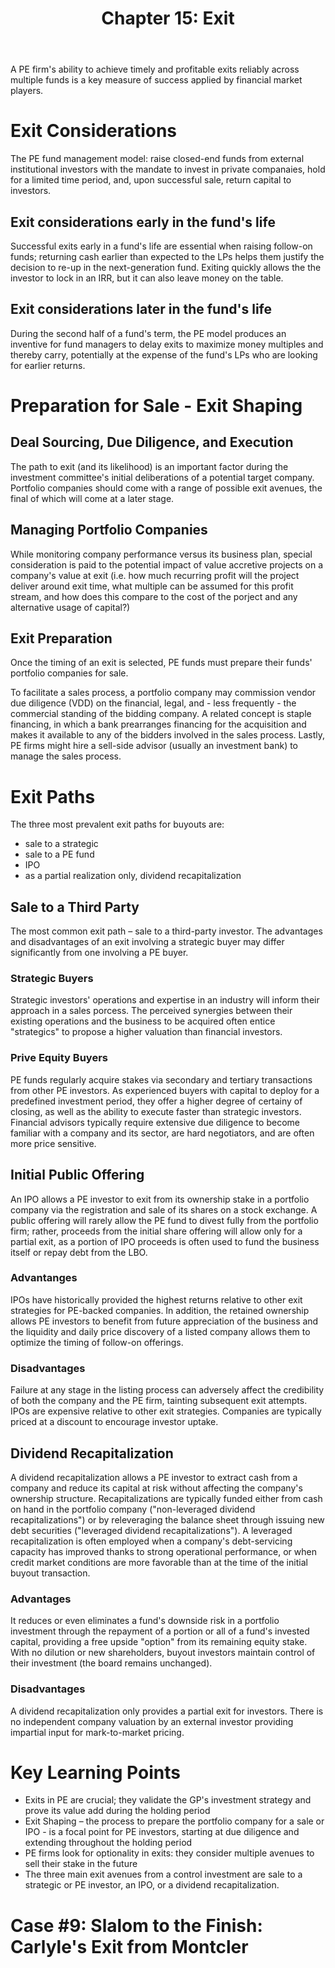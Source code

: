#+TITLE: Chapter 15: Exit

A PE firm's ability to achieve timely and profitable exits reliably across multiple funds is a key measure of success applied by financial market players.

* Exit Considerations

The PE fund management model: raise closed-end funds from external institutional investors with the mandate to invest in private companaies, hold for a limited time period, and, upon successful sale, return capital to investors.

** Exit considerations early in the fund's life
Successful exits early in a fund's life are essential when raising follow-on funds; returning cash earlier than expected to the LPs helps them justify the decision to re-up in the next-generation fund. Exiting quickly allows the the investor to lock in an IRR, but it can also leave money on the table.

** Exit considerations later in the fund's life
During the second half of a fund's term, the PE model produces an inventive for fund managers to delay exits to maximize money multiples and thereby carry, potentially at the expense of the fund's LPs who are looking for earlier returns.

* Preparation for Sale - Exit Shaping

** Deal Sourcing, Due Diligence, and Execution

The path to exit (and its likelihood) is an important factor during the investment committee's initial deliberations
of a potential target company. Portfolio companies should come with a range of possible exit avenues, the final of which will come at a later stage.

** Managing Portfolio Companies

While monitoring company performance versus its business plan, special consideration is paid to the potential impact of value accretive projects on a company's value at exit (i.e. how much recurring profit will the project deliver around exit time, what multiple can be assumed for this profit stream, and how does this compare to the cost of the porject and any alternative usage of capital?)

** Exit Preparation

Once the timing of an exit is selected, PE funds must prepare their funds' portfolio companies for sale.

To facilitate a sales process, a portfolio company may commission vendor due diligence (VDD) on the financial, legal, and - less frequently - the commercial standing of the bidding company. A related concept is staple financing, in which a bank prearranges financing for the acquisition and makes it available to any of the bidders involved in the sales process. Lastly, PE firms might hire a sell-side advisor (usually an investment bank) to manage the sales process.

* Exit Paths

The three most prevalent exit paths for buyouts are:
- sale to a strategic
- sale to a PE fund
- IPO
- as a partial realization only, dividend recapitalization

** Sale to a Third Party

The most common exit path -- sale to a third-party investor. The advantages and disadvantages of an exit involving a strategic buyer may differ significantly from one involving a PE buyer.

*** Strategic Buyers

Strategic investors' operations and expertise in an industry will inform their approach in a sales porcess. The perceived synergies between their existing operations and the business to be acquired often entice "strategics" to propose a higher valuation than financial investors.

*** Prive Equity Buyers

PE funds regularly acquire stakes via secondary and tertiary transactions from other PE investors.
As experienced buyers with capital to deploy for a predefined investment period, they offer a higher degree
of certainy of closing, as well as the ability to execute faster than strategic investors.
Financial advisors typically require extensive due diligence to become familiar with a company and its sector, are hard negotiators, and are often more price sensitive.

** Initial Public Offering

An IPO allows a PE investor to exit from its ownership stake in a portfolio company via the registration and sale of its shares on a stock exchange. A public offering will rarely allow the PE fund to divest fully from the portfolio firm; rather, proceeds from the initial share offering will allow only for a partial exit, as a portion of IPO proceeds is often used to fund the business itself or repay debt from the LBO.

*** Advantanges

IPOs have historically provided the highest returns relative to other exit strategies for PE-backed companies.
In addition, the retained ownership allows PE investors to benefit from future appreciation of the business and
the liquidity and daily price discovery of a listed company allows them to optimize the timing of follow-on offerings.

*** Disadvantages

Failure at any stage in the listing process can adversely affect the credibility of both the company and the PE firm,
tainting subsequent exit attempts. IPOs are expensive relative to other exit strategies. Companies are typically priced
at a discount to encourage investor uptake.

** Dividend Recapitalization

A dividend recapitalization allows a PE investor to extract cash from a company and reduce its capital at risk without affecting the company's ownership structure. Recapitalizations are typically funded either from cash on hand in the
portfolio company ("non-leveraged dividend recapitalizations") or by releveraging the balance sheet through issuing
new debt securities ("leveraged dividend recapitalizations"). A leveraged recapitalization is often employed when a
company's debt-servicing capacity has improved thanks to strong operational performance, or when credit market conditions
are more favorable than at the time of the initial buyout transaction.

*** Advantages

It reduces or even eliminates a fund's downside risk in a portfolio investment through the repayment of a portion or
all of a fund's invested capital, providing a free upside "option" from its remaining equity stake. With no dilution or
new shareholders, buyout investors maintain control of their investment (the board remains unchanged).

*** Disadvantages

A dividend recapitalization only provides a partial exit for investors. There is no independent company valuation by an
external investor providing impartial input for mark-to-market pricing.

* Key Learning Points

- Exits in PE are crucial; they validate the GP's investment strategy and prove its value add during the holding period
- Exit Shaping -- the process to prepare the portfolio company for a sale or IPO - is a focal point for PE investors,
  starting at due diligence and extending throughout the holding period
- PE firms look for optionality in exits: they consider multiple avenues to sell their stake in the future
- The three main exit avenues from a control investment are sale to a strategic or PE investor, an IPO,
  or a dividend recapitalization.

* Case #9: Slalom to the Finish: Carlyle's Exit from Montcler
